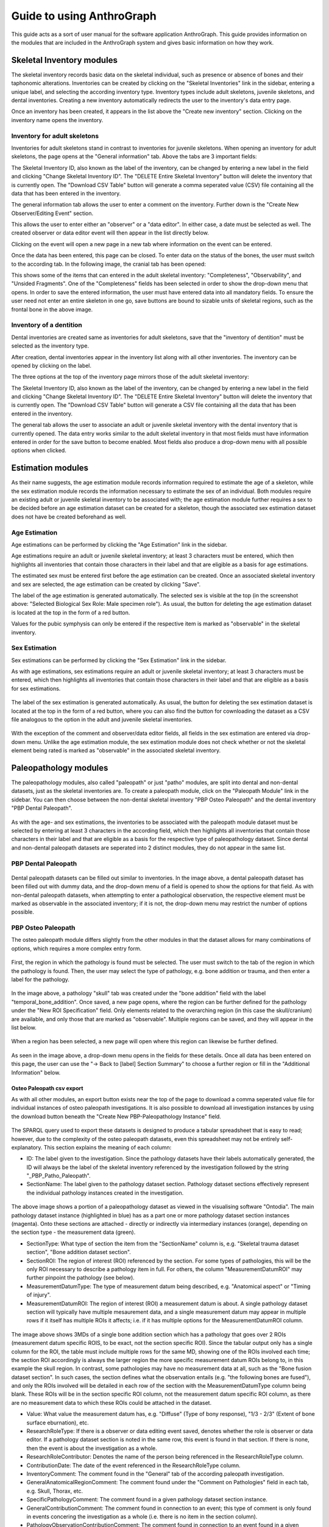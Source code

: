 ***************************
Guide to using AnthroGraph
***************************
This guide acts as a sort of user manual for the software application AnthroGraph. This guide provides information on the modules that are included in the AnthroGraph system and gives basic information on how they work.


===========================
Skeletal Inventory modules
===========================

The skeletal inventory records basic data on the skeletal individual, such as presence or absence of bones and their taphonomic alterations. Inventories can be created by clicking on the "Skeletal Inventories" link in the sidebar, entering a unique label, and selecting the according inventory type. Inventory types include adult skeletons, juvenile skeletons, and dental inventories. Creating a new inventory automatically redirects the user to the inventory's data entry page.

.. image:: gfx/anthrograph/InventoriesList.png
   :scale: 50 %
   
Once an inventory has been created, it appears in the list above the "Create new inventory" section. Clicking on the inventory name opens the inventory.


------------------------------
Inventory for adult skeletons
------------------------------

Inventories for adult skeletons stand in contrast to inventories for juvenile skeletons. When opening an inventory for adult skeletons, the page opens at the "General information" tab. Above the tabs are 3 important fields:

.. image:: gfx/anthrograph/SkelInventoryGen.png
   :scale: 50 %
   
The Skeletal Inventory ID, also known as the label of the inventory, can be changed by entering a new label in the field and clicking "Change Skeletal Inventory ID".
The "DELETE Entire Skeletal Inventory" button will delete the inventory that is currently open.
The "Download CSV Table" button will generate a comma seperated value (CSV) file containing all the data that has been entered in the inventory.

The general information tab allows the user to enter a comment on the inventory. Further down is the "Create New Observer/Editing Event" section.

.. image:: gfx/anthrograph/SkelInvRoles.png
   :scale: 50 %
   
This allows the user to enter either an "observer" or a "data editor". In either case, a date must be selected as well. The created observer or data editor event will then appear in the list directly below.

.. image:: gfx/anthrograph/CreatedEvent.png
   :scale: 50 %

Clicking on the event will open a new page in a new tab where information on the event can be entered.

.. image:: gfx/anthrograph/EditingEvent.png
   :scale: 50 %
   
Once the data has been entered, this page can be closed. To enter data on the status of the bones, the user must switch to the according tab. In the following image, the cranial tab has been opened:

.. image:: gfx/anthrograph/SkelInventoryCranium.png
   :scale: 50 %
   
This shows some of the items that can entered in the adult skeletal inventory: "Completeness", "Observability", and "Unsided Fragments". One of the "Completeness" fields has been selected in order to show the drop-down menu that opens. In order to save the entered information, the user must have entered data into all mandatory fields. To ensure the user need not enter an entire skeleton in one go, save buttons are bound to sizable units of skeletal regions, such as the frontal bone in the above image.


-------------------------
Inventory of a dentition
-------------------------

Dental inventories are created same as inventories for adult skeletons, save that the "inventory of dentition" must be selected as the inventory type.

.. image:: gfx/anthrograph/DentalInvSelect.png
   :scale: 50 %
   
After creation, dental inventories appear in the inventory list along with all other inventories. The inventory can be opened by clicking on the label.

.. image:: gfx/anthrograph/DentalInvDataset.png
   :scale: 50 %
   
The three options at the top of the inventory page mirrors those of the adult skeletal inventory:

The Skeletal Inventory ID, also known as the label of the inventory, can be changed by entering a new label in the field and clicking "Change Skeletal Inventory ID".
The "DELETE Entire Skeletal Inventory" button will delete the inventory that is currently open.
The "Download CSV Table" button will generate a CSV file containing all the data that has been entered in the inventory.

The general tab allows the user to associate an adult or juvenile skeletal inventory with the dental inventory that is currently opened. The data entry works similar to the adult skeletal inventory in that most fields must have information entered in order for the save button to become enabled. Most fields also produce a drop-down menu with all possible options when clicked.

.. image:: gfx/anthrograph/DentalInvDatasetEntry.png
   :scale: 50 %


===================
Estimation modules
===================

As their name suggests, the age estimation module records information required to estimate the age of a skeleton, while the sex estimation module records the information necessary to estimate the sex of an individual. Both modules require an existing adult or juvenile skeletal inventory to be associated with; the age estimation module further requires a sex to be decided before an age estimation dataset can be created for a skeleton, though the associated sex estimation dataset does not have be created beforehand as well.

---------------
Age Estimation
---------------

Age estimations can be performed by clicking the "Age Estimation" link in the sidebar.

.. image:: gfx/anthrograph/AgeEstList.png
   :scale: 50 %

Age estimations require an adult or juvenile skeletal inventory; at least 3 characters must be entered, which then highlights all inventories that contain those characters in their label and that are eligible as a basis for age estimations.

.. image:: gfx/anthrograph/AgeEstListEntry.png
   :scale: 50 %
   
The estimated sex must be entered first before the age estimation can be created. Once an associated skeletal inventory and sex are selected, the age estimation can be created by clicking "Save".

.. image:: gfx/anthrograph/AgeEstDataset.png
   :scale: 50 %

The label of the age estimation is generated automatically. The selected sex is visible at the top (in the screenshot above: "Selected Biological Sex Role: Male specimen role"). As usual, the button for deleting the age estimation dataset is located at the top in the form of a red button.

Values for the pubic symphysis can only be entered if the respective item is marked as "observable" in the skeletal inventory.


---------------
Sex Estimation
---------------

Sex estimations can be performed by clicking the "Sex Estimation" link in the sidebar.

.. image:: gfx/anthrograph/SexEstList.png
   :scale: 50 %

As with age estimations, sex estimations require an adult or juvenile skeletal inventory; at least 3 characters must be entered, which then highlights all inventories that contain those characters in their label and that are eligible as a basis for sex estimations.

 .. image:: gfx/anthrograph/SexEstDataset.png
   :scale: 50 %
   
The label of the sex estimation is generated automatically. As usual, the button for deleting the sex estimation dataset is located at the top in the form of a red button, where you can also find the button for cownloading the dataset as a CSV file analogous to the option in the adult and juvenile skeletal inventories.

 .. image:: gfx/anthrograph/SexEstValuePattern.png
   :scale: 50 %

With the exception of the comment and observer/data editor fields, all fields in the sex estimation are entered via drop-down menu. Unlike the age estimation module, the sex estimation module does not check whether or not the skeletal element being rated is marked as "observable" in the associated skeletal inventory.


=======================
Paleopathology modules
=======================

The paleopathology modules, also called "paleopath" or just "patho" modules, are split into dental and non-dental datasets, just as the skeletal inventories are. To create a paleopath module, click on the "Paleopath Module" link in the sidebar. You can then choose between the non-dental skeletal inventory "PBP Osteo Paleopath" and the dental inventory "PBP Dental Paleopath".

 .. image:: gfx/anthrograph/PathoList.png
   :scale: 50 %

As with the age- and sex estimations, the inventories to be associated with the paleopath module dataset must be selected by entering at least 3 characters in the according field, which then highlights all inventories that contain those characters in their label and that are eligible as a basis for the respective type of paleopathology dataset. Since dental and non-dental paleopath datasets are seperated into 2 distinct modules, they do not appear in the same list.


---------------------
PBP Dental Paleopath
---------------------

 .. image:: gfx/anthrograph/PathoDentalDummy.png
   :scale: 50 %

Dental paleopath datasets can be filled out similar to inventories. In the image above, a dental paleopath dataset has been filled out with dummy data, and the drop-down menu of a field is opened to show the options for that field. As with non-dental paleopath datasets, when attempting to enter a pathological observation, the respective element must be marked as observable in the associated inventory; if it is not, the drop-down menu may restrict the number of options possible.


--------------------
PBP Osteo Paleopath
--------------------

The osteo paleopath module differs slightly from the other modules in that the dataset allows for many combinations of options, which requires a more complex entry form.

 .. image:: gfx/anthrograph/PathoOsteoDataset.png
   :scale: 50 %
   
First, the region in which the pathology is found must be selected. The user must switch to the tab of the region in which the pathology is found. Then, the user may select the type of pathology, e.g. bone addition or trauma, and then enter a label for the pathology.

 .. image:: gfx/anthrograph/PathoROIEntry.png
   :scale: 50 %

In the image above, a pathology "skull" tab was created under the "bone addition" field with the label "temporal_bone_addition". Once saved, a new page opens, where the region can be further defined for the pathology under the "New ROI Specification" field. Only elements related to the overarching region (in this case the skull/cranium) are available, and only those that are marked as "observable". Multiple regions can be saved, and they will appear in the list below.

 .. image:: gfx/anthrograph/PathoROIAdvanced.png
   :scale: 50 %

When a region has been selected, a new page will open where this region can likewise be further defined. 

 .. image:: gfx/anthrograph/PathoROIAdvPattern.png
   :scale: 50 %

As seen in the image above, a drop-down menu opens in the fields for these details. Once all data has been entered on this page, the user can use the "-> Back to [label] Section Summary" to choose a further region or fill in the "Additional Information" below.

 .. image:: gfx/anthrograph/PathoROIEntrySpecs.png
   :scale: 50 %
   
   
+++++++++++++++++++++++++++
Osteo Paleopath csv export
+++++++++++++++++++++++++++

As with all other modules, an export button exists near the top of the page to download a comma seperated value file for individual instances of osteo paleopath investigations. It is also possible to download all investigation instances by using the download button beneath the "Create New PBP-Paleopathology Instance" field.

 .. image:: gfx/anthrograph/csv_export_button.png
 	:scale: 100%

The SPARQL query used to export these datasets is designed to produce a tabular spreadsheet that is easy to read; however, due to the complexity of the osteo paleopath datasets, even this spreadsheet may not be entirely self-explanatory. This section explains the meaning of each column:

* ID: The label given to the investigation. Since the pathology datasets have their labels automatically generated, the ID will always be the label of the skeletal inventory referenced by the investigation followed by the string "_PBP_Patho_Paleopath".
* SectionName: The label given to the pathology dataset section. Pathology dataset sections effectively represent the individual pathology instances created in the investigation.

 .. image:: gfx/anthrograph/csv_section.png
 	:scale: 75%
 	
The above image shows a portion of a paleopathology dataset as viewed in the visualising software "Ontodia". The main pathology dataset instance (highlighted in blue) has as a part one or more pathology dataset section instances (magenta). Onto these sections are attached - directly or indirectly via intermediary instances (orange), depending on the section type - the measurement data (green).

* SectionType: What type of section the item from the "SectionName" column is, e.g. "Skeletal trauma dataset section", "Bone addition dataset section".
* SectionROI: The region of interest (ROI) referenced by the section. For some types of pathologies, this will be the only ROI necessary to describe a pathology item in full. For others, the column "MeasurementDatumROI" may further pinpoint the pathology (see below).
* MeasurementDatumType: The type of measurement datum being described, e.g. "Anatomical aspect" or "Timing of injury".
* MeasurementDatumROI: The region of interest (ROI) a measurement datum is about. A single pathology dataset section will typically have multiple mesaurement data, and a single measurement datum may appear in multiple rows if it itself has multiple ROIs it affects; i.e. if it has multiple options for the MeasurementDatumROI column.

 .. image:: gfx/anthrograph/csv_MD_ROIs.png
 	:scale: 75%

The image above shows 3MDs of a single bone addition section which has a pathology that goes over 2 ROIs (measurement datum specific ROIS, to be exact, not the section specific ROI). Since the tabular output only has a single column for the ROI, the table must include multiple rows for the same MD, showing one of the ROIs involved each time; the section ROI accordingly is always the larger region the more specific measurement datum ROIs belong to, in this example the skull region. In contrast, some pathologies may have no measurement data at all, such as the "Bone fusion dataset section". In such cases, the section defines what the observation entails (e.g. "the following bones are fused"), and only the ROIs involved will be detailed in each row of the section with the MeasurementDatumType column being blank. These ROIs will be in the section specific ROI column, not the measurement datum specific ROI column, as there are no measurement data to which these ROIs could be attached in the dataset.

* Value: What value the measurement datum has, e.g. "Diffuse" (Type of bony response), "1/3 - 2/3" (Extent of bone surface eburnation), etc.
* ResearchRoleType: If there is a observer or data editing event saved, denotes whether the role is observer or data editor. If a pathology dataset section is noted in the same row, this event is found in that section. If there is none, then the event is about the investigation as a whole.
* ResearchRoleContributor: Denotes the name of the person being referenced in the ResearchRoleType column.
* ContributionDate: The date of the event referenced in the ResearchRoleType column.
* InventoryComment: The comment found in the "General" tab of the according paleopath investigation.
* GeneralAnatomicalRegionComment: The comment found under the "Comment on Pathologies" field in each tab, e.g. Skull, Thorax, etc.
* SpecificPathologyComment: The comment found in a given pathology dataset section instance.
* GeneralContributionComment: The comment found in connection to an event; this type of comment is only found in events concering the investigation as a whole (i.e. there is no item in the section column).
* PathologyObservationContributionComment: The comment found in connection to an event found in a given pathology dataset section instance; analogous to the previous column, this item is only found when there is an item found in the section column specifying the section the event this comment is about is connected to.


The output table is sorted via the following hierarchy of columns, each column being in descending alphabetical order: ID, SectionName, SectionType, and finally MeasurementDatumType

For reference, find below the query used to output the csv table with all investigations. The query used to export a single investigation is the same except for the fact that it replaces the "?subject" variable with the investigation that is currently opened. ::

	PREFIX rdf: <http://www.w3.org/1999/02/22-rdf-syntax-ns#>
	PREFIX owl: <http://www.w3.org/2002/07/owl#>
	PREFIX obo: <http://purl.obolibrary.org/obo/>
	PREFIX rdfs: <http://www.w3.org/2000/01/rdf-schema#>
	PREFIX standards-si: <http://w3id.org/rdfbones/ext/standards-si/>
	PREFIX dc: <http://purl.org/dc/terms/>

	SELECT DISTINCT 

	?ID
	?SectionName
	?SectionType
	?SectionROI
	?MeasurementDatumType
	?MeasurementDatumROI
	?Value

	?ResearchRoleType
	?ResearchRoleContributor
	?ContributionDate
	?InventoryComment
	?GeneralAnatomicalRegionComment
	?SpecificPathologyComment
	?GeneralContributionComment
	?PathologyObservationContributionComment

	 WHERE {
	  ?subject a <http://w3id.org/rdfbones/ext/phaleron-patho/PhaleronPaleopathologyDataset> .
	  ?subject rdfs:label ?ID .
	  {
	    { ?subject rdfs:comment ?InventoryComment 
	    }
	    UNION { 
	      ?subject obo:BFO_0000051 ?section .
	      ?section a ?sectiontype .
	      ?sectiontype rdfs:label ?SectionType .
	      ?sectiontype rdfs:subClassOf <http://w3id.org/rdfbones/ext/phaleron-patho/PathologyComments> .
	      ?section rdfs:comment ?GeneralAnatomicalRegionComment .
	    }
	    UNION {
	    ?subject obo:BFO_0000051 ?section .
	      OPTIONAL { ?section rdfs:label ?SectionName }
	    ?section a ?sectiontype .
	      OPTIONAL { ?section rdfs:comment ?SpecificPathologyComment }
	    VALUES ?sectiontype { <http://w3id.org/rdfbones/ext/phaleron-patho/NonMetricTraitsAndAnomaliesDatasetSection> <http://w3id.org/rdfbones/ext/phaleron-patho/BoneFusionDatasetSection> }
	    ?sectiontype rdfs:label ?SectionType .
	    ?section obo:IAO_0000136 ?SectionROIInst . 
	    ?SectionROIInst a ?SectionROIType .
	    ?SectionROIType a owl:Class .
	      OPTIONAL { ?SectionROIType rdfs:label ?SectionROI } #################################
	  }
	  UNION { 
	    ?subject obo:BFO_0000051 ?section .
	      OPTIONAL { ?section rdfs:comment ?SpecificPathologyComment }
	      OPTIONAL { ?section rdfs:label ?SectionName }
	    ?section a ?sectiontype .
	    ?sectiontype rdfs:label ?SectionType .
	    ?section obo:IAO_0000136 ?SectionROIInst . 
	    ?SectionROIInst a ?SectionROIType .
	    ?SectionROIType a owl:Class .
	      { {?SectionROIInst <http://purl.org/sig/ont/fma/regional_part_of> ?region }
	        UNION
	        { ?SectionROIType rdfs:subClassOf <http://w3id.org/rdfbones/anthrograph/app/phaleron-app/AnatomicalROIGroup> }
	      }
	    ?SectionROIType rdfs:label ?SectionROI .
	    ?section obo:BFO_0000051 ?Tier2MD .
		?Tier2MD a ?Tier2MDType .
	      OPTIONAL { ?Tier2MDType rdfs:label ?MeasurementDatumType }
	      OPTIONAL { ?Tier2MD obo:IAO_0000136 ?Tier2MDROI .
	        		?Tier2MDROI a ?Tier2MDROIType .
	      			?Tier2MDROIType rdfs:label ?MeasurementDatumROI }
	    ?Tier2MD obo:OBI_0001938 ?Tier2VS .
	    ?Tier2VS obo:OBI_0000999 ?value .
	      OPTIONAL { ?value rdfs:label ?Value }
	    }
	    UNION { 
	      ?subject obo:BFO_0000051 ?SizeAndShapeDataset .
	      OPTIONAL { ?SizeAndShapeDataset rdfs:comment ?SpecificPathologyComment }
	      OPTIONAL { ?SizeAndShapeDataset rdfs:label ?SectionName }
	      ?SizeAndShapeDataset obo:BFO_0000051 ?SizeAndShapeROI .
	      ?SizeAndShapeDataset a ?sectiontype .
	      ?sectiontype rdfs:label ?SectionType .
	  	  ?SizeAndShapeROI a ?AnatomicalRegion .
	      ?AnatomicalRegion rdfs:label ?MeasurementDatumROI.
	      ?AnatomicalRegion rdfs:subClassOf ?ROISpecificationClass .
	  	  ?ROISpecificationClass a owl:Class .
	 	  ?ROISpecificationClass rdfs:subClassOf <http://w3id.org/rdfbones/ext/phaleron-patho/RegionalAROISpecification> .
	      ?AnatomicalRegion rdfs:label ?SectionROI .
	      ?SizeAndShapeDataset obo:BFO_0000051 ?Tier2MD .
	      ?Tier2MD a ?Tier2MDType .
		      OPTIONAL { ?Tier2MDType rdfs:label ?MeasurementDatumType }
	      ?Tier2MD obo:OBI_0001938 ?Tier2VS .
	      ?Tier2VS obo:OBI_0000999 ?value .
		      OPTIONAL { ?value rdfs:label ?Value }
	      }
	    UNION {
	    ?subject obo:BFO_0000051 ?section .
	      OPTIONAL { ?section rdfs:comment ?SpecificPathologyComment }
	      OPTIONAL { ?section rdfs:label ?SectionName }
	    ?section a ?sectiontype .
	    ?sectiontype rdfs:label ?SectionType .
	    ?section obo:IAO_0000136 ?SectionROIInst .
	      OPTIONAL { ?SectionROIInst rdfs:label ?SectionROI }
	    ?section obo:BFO_0000051 ?Tier2MD .
	  	?Tier2MD obo:IAO_0000136 ?Tier2MDROI .
	    ?Tier2MDROI a ?Tier2MDROIType .
	    ?Tier2MDROIType rdfs:label ?MeasurementDatumROI .
	    ?Tier2MD obo:BFO_0000051 ?Tier3MD .
	    ?Tier3MD a ?Tier3MDType .
	      OPTIONAL { ?Tier3MDType rdfs:label ?MeasurementDatumType }
	    ?Tier3MD obo:OBI_0001938 ?Tier3VS .
	    ?Tier3VS obo:OBI_0000999 ?value .
	      OPTIONAL { ?value rdfs:label ?Value }
	    }
	  UNION
	  {
	?investigation obo:OBI_0000299 ?subject .
	?investigation obo:BFO_0000051 ?ContribProcess .
	?ContribProcess a <http://w3id.org/rdfbones/ext/phaleron-patho/ResearchContributionProcess> .
	?ContribProcess rdfs:label ?TypeOfContribution .
	?ResearchRole obo:BFO_0000054 ?ContribProcess .
	?ResearchRole a ?RoleType .
	?RoleType rdfs:label ?ResearchRoleType .
	?ContribProcess obo:RO_0000057 ?participant .
	?participant rdfs:label ?ResearchRoleContributor .
	?ContribProcess dc:date ?ContributionDate .
		OPTIONAL {?ContribProcess rdfs:comment ?GeneralContributionComment } 
	  }
	  UNION
	  {
	?investigation obo:OBI_0000299 ?subject .
	?subject obo:BFO_0000051 ?section.
	?section rdfs:label ?SectionName .
	?investigation obo:BFO_0000051 ?PathoObservation .
	?PathoObservation a ?PathoObservationType .
	?PathoObservationType rdfs:subClassOf <http://w3id.org/rdfbones/ext/phaleron-patho/PaleopathologicalObservation> .
	?PathoObservation obo:OBI_0000299 ?section .
	?PathoObservation obo:BFO_0000051 ?ContribProcess .
	?ContribProcess a <http://w3id.org/rdfbones/ext/phaleron-patho/ResearchContributionProcess> .
	?ContribProcess rdfs:label ?TypeOfContribution .
	?ResearchRole obo:BFO_0000054 ?ContribProcess .
	?ResearchRole a ?RoleType .
	?RoleType rdfs:label ?ResearchRoleType .
	?ContribProcess obo:RO_0000057 ?participant .
	?participant rdfs:label ?ResearchRoleContributor .
	?ContribProcess dc:date ?ContributionDate .
		OPTIONAL { ?ContribProcess rdfs:comment ?PathologyObservationContributionComment }
	  }

	}
	}
	ORDER BY ?ID ?SectionName ?SectionType ?MeasurementDatumType